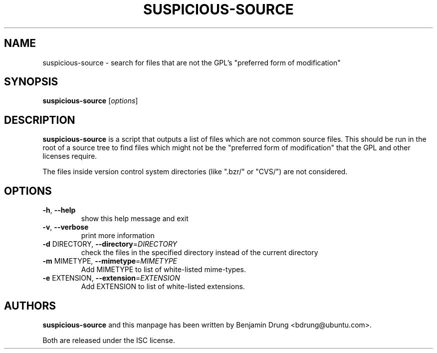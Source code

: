 \" Copyright (c) 2010, Benjamin Drung <bdrung@ubuntu.com>
\"
\" Permission to use, copy, modify, and/or distribute this software for any
\" purpose with or without fee is hereby granted, provided that the above
\" copyright notice and this permission notice appear in all copies.
\"
\" THE SOFTWARE IS PROVIDED "AS IS" AND THE AUTHOR DISCLAIMS ALL WARRANTIES
\" WITH REGARD TO THIS SOFTWARE INCLUDING ALL IMPLIED WARRANTIES OF
\" MERCHANTABILITY AND FITNESS. IN NO EVENT SHALL THE AUTHOR BE LIABLE FOR
\" ANY SPECIAL, DIRECT, INDIRECT, OR CONSEQUENTIAL DAMAGES OR ANY DAMAGES
\" WHATSOEVER RESULTING FROM LOSS OF USE, DATA OR PROFITS, WHETHER IN AN
\" ACTION OF CONTRACT, NEGLIGENCE OR OTHER TORTIOUS ACTION, ARISING OUT OF
\" OR IN CONNECTION WITH THE USE OR PERFORMANCE OF THIS SOFTWARE.

.TH SUSPICIOUS\-SOURCE 1 "August 2010" "ubuntu-dev-tools"

.SH NAME
suspicious\-source \- search for files that are not the GPL's
"preferred form of modification"

.SH SYNOPSIS
\fBsuspicious\-source\fP [\fIoptions\fR]

.SH DESCRIPTION
\fBsuspicious\-source\fP is a script that outputs a list of files which
are not common source files.
This should be run in the root of a source tree to find files which might
not be the "preferred form of modification" that the GPL and other licenses
require.
.PP
The files inside version control system directories (like
".bzr/" or "CVS/") are not considered.

.SH OPTIONS
.TP
\fB\-h\fR, \fB\-\-help\fR
show this help message and exit
.TP
\fB\-v\fR, \fB\-\-verbose\fR
print more information
.TP
\fB\-d\fR DIRECTORY, \fB\-\-directory\fR=\fIDIRECTORY\fR
check the files in the specified directory instead of the current directory
.TP
\fB\-m\fR MIMETYPE, \fB\-\-mimetype\fR=\fIMIMETYPE\fR
Add MIMETYPE to list of white-listed mime-types.
.TP
\fB\-e\fR EXTENSION, \fB\-\-extension\fR=\fIEXTENSION\fR
Add EXTENSION to list of white-listed extensions.

.SH AUTHORS
\fBsuspicious\-source\fP and this manpage has been written by
Benjamin Drung <bdrung@ubuntu.com>.
.PP
Both are released under the ISC license.
